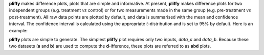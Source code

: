 **pliffy** makes difference plots, plots that are simple and informative. At present, **pliffy** makes difference plots for two independent groups (e.g. treatment *vs* control) or for two measurements made in the same group (e.g. pre-treatment *vs* post-treatment). All raw data points are plotted by default, and data is summarised with the mean and confidence interval. The confidence interval is calculated using the appropriate *t*-distribution and is set to 95% by default. Here is an example:

.. image:: ./img/homepage.png
   :width: 300
   :align: center

**pliffy** plots are simple to generate. The simplest **pliffy** plot requires only two inputs, `data_a` and `data_b`. Because these two datasets (**a** and **b**) are used to compute the **d**-ifference, these plots are referred to as **abd** plots.